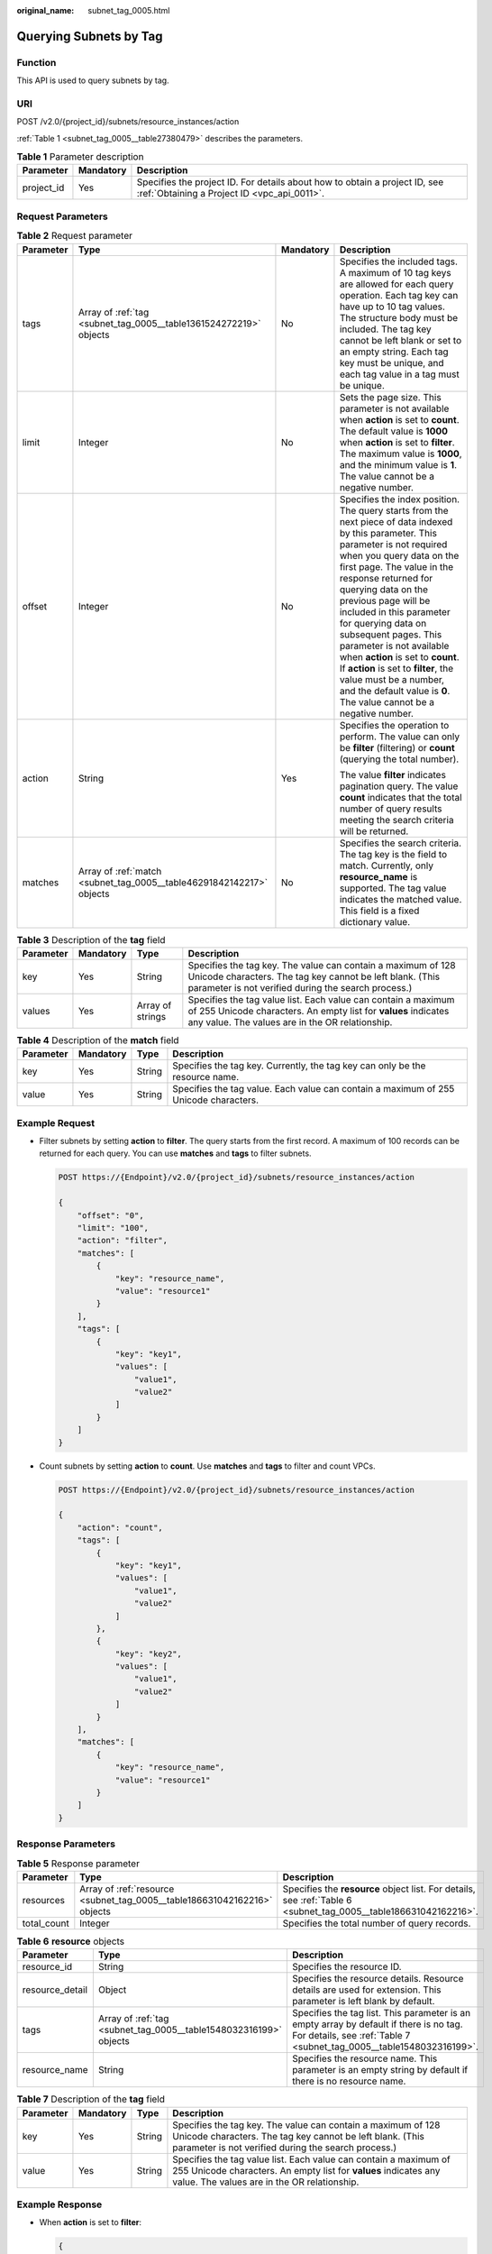 :original_name: subnet_tag_0005.html

.. _subnet_tag_0005:

Querying Subnets by Tag
=======================

Function
--------

This API is used to query subnets by tag.

URI
---

POST /v2.0/{project_id}/subnets/resource_instances/action

:ref:`Table 1 <subnet_tag_0005__table27380479>` describes the parameters.

.. _subnet_tag_0005__table27380479:

.. table:: **Table 1** Parameter description

   +------------+-----------+---------------------------------------------------------------------------------------------------------------------------+
   | Parameter  | Mandatory | Description                                                                                                               |
   +============+===========+===========================================================================================================================+
   | project_id | Yes       | Specifies the project ID. For details about how to obtain a project ID, see :ref:`Obtaining a Project ID <vpc_api_0011>`. |
   +------------+-----------+---------------------------------------------------------------------------------------------------------------------------+

Request Parameters
------------------

.. table:: **Table 2** Request parameter

   +-----------------+----------------------------------------------------------------------+-----------------+---------------------------------------------------------------------------------------------------------------------------------------------------------------------------------------------------------------------------------------------------------------------------------------------------------------------------------------------------------------------------------------------------------------------------------------------------------------------------------------------------------------------------------------------+
   | Parameter       | Type                                                                 | Mandatory       | Description                                                                                                                                                                                                                                                                                                                                                                                                                                                                                                                                 |
   +=================+======================================================================+=================+=============================================================================================================================================================================================================================================================================================================================================================================================================================================================================================================================================+
   | tags            | Array of :ref:`tag <subnet_tag_0005__table1361524272219>` objects    | No              | Specifies the included tags. A maximum of 10 tag keys are allowed for each query operation. Each tag key can have up to 10 tag values. The structure body must be included. The tag key cannot be left blank or set to an empty string. Each tag key must be unique, and each tag value in a tag must be unique.                                                                                                                                                                                                                            |
   +-----------------+----------------------------------------------------------------------+-----------------+---------------------------------------------------------------------------------------------------------------------------------------------------------------------------------------------------------------------------------------------------------------------------------------------------------------------------------------------------------------------------------------------------------------------------------------------------------------------------------------------------------------------------------------------+
   | limit           | Integer                                                              | No              | Sets the page size. This parameter is not available when **action** is set to **count**. The default value is **1000** when **action** is set to **filter**. The maximum value is **1000**, and the minimum value is **1**. The value cannot be a negative number.                                                                                                                                                                                                                                                                          |
   +-----------------+----------------------------------------------------------------------+-----------------+---------------------------------------------------------------------------------------------------------------------------------------------------------------------------------------------------------------------------------------------------------------------------------------------------------------------------------------------------------------------------------------------------------------------------------------------------------------------------------------------------------------------------------------------+
   | offset          | Integer                                                              | No              | Specifies the index position. The query starts from the next piece of data indexed by this parameter. This parameter is not required when you query data on the first page. The value in the response returned for querying data on the previous page will be included in this parameter for querying data on subsequent pages. This parameter is not available when **action** is set to **count**. If **action** is set to **filter**, the value must be a number, and the default value is **0**. The value cannot be a negative number. |
   +-----------------+----------------------------------------------------------------------+-----------------+---------------------------------------------------------------------------------------------------------------------------------------------------------------------------------------------------------------------------------------------------------------------------------------------------------------------------------------------------------------------------------------------------------------------------------------------------------------------------------------------------------------------------------------------+
   | action          | String                                                               | Yes             | Specifies the operation to perform. The value can only be **filter** (filtering) or **count** (querying the total number).                                                                                                                                                                                                                                                                                                                                                                                                                  |
   |                 |                                                                      |                 |                                                                                                                                                                                                                                                                                                                                                                                                                                                                                                                                             |
   |                 |                                                                      |                 | The value **filter** indicates pagination query. The value **count** indicates that the total number of query results meeting the search criteria will be returned.                                                                                                                                                                                                                                                                                                                                                                         |
   +-----------------+----------------------------------------------------------------------+-----------------+---------------------------------------------------------------------------------------------------------------------------------------------------------------------------------------------------------------------------------------------------------------------------------------------------------------------------------------------------------------------------------------------------------------------------------------------------------------------------------------------------------------------------------------------+
   | matches         | Array of :ref:`match <subnet_tag_0005__table46291842142217>` objects | No              | Specifies the search criteria. The tag key is the field to match. Currently, only **resource_name** is supported. The tag value indicates the matched value. This field is a fixed dictionary value.                                                                                                                                                                                                                                                                                                                                        |
   +-----------------+----------------------------------------------------------------------+-----------------+---------------------------------------------------------------------------------------------------------------------------------------------------------------------------------------------------------------------------------------------------------------------------------------------------------------------------------------------------------------------------------------------------------------------------------------------------------------------------------------------------------------------------------------------+

.. _subnet_tag_0005__table1361524272219:

.. table:: **Table 3** Description of the **tag** field

   +-----------+-----------+------------------+------------------------------------------------------------------------------------------------------------------------------------------------------------------------------------+
   | Parameter | Mandatory | Type             | Description                                                                                                                                                                        |
   +===========+===========+==================+====================================================================================================================================================================================+
   | key       | Yes       | String           | Specifies the tag key. The value can contain a maximum of 128 Unicode characters. The tag key cannot be left blank. (This parameter is not verified during the search process.)    |
   +-----------+-----------+------------------+------------------------------------------------------------------------------------------------------------------------------------------------------------------------------------+
   | values    | Yes       | Array of strings | Specifies the tag value list. Each value can contain a maximum of 255 Unicode characters. An empty list for **values** indicates any value. The values are in the OR relationship. |
   +-----------+-----------+------------------+------------------------------------------------------------------------------------------------------------------------------------------------------------------------------------+

.. _subnet_tag_0005__table46291842142217:

.. table:: **Table 4** Description of the **match** field

   +-----------+-----------+--------+--------------------------------------------------------------------------------------+
   | Parameter | Mandatory | Type   | Description                                                                          |
   +===========+===========+========+======================================================================================+
   | key       | Yes       | String | Specifies the tag key. Currently, the tag key can only be the resource name.         |
   +-----------+-----------+--------+--------------------------------------------------------------------------------------+
   | value     | Yes       | String | Specifies the tag value. Each value can contain a maximum of 255 Unicode characters. |
   +-----------+-----------+--------+--------------------------------------------------------------------------------------+

Example Request
---------------

-  Filter subnets by setting **action** to **filter**. The query starts from the first record. A maximum of 100 records can be returned for each query. You can use **matches** and **tags** to filter subnets.

   .. code-block:: text

      POST https://{Endpoint}/v2.0/{project_id}/subnets/resource_instances/action

      {
          "offset": "0",
          "limit": "100",
          "action": "filter",
          "matches": [
              {
                  "key": "resource_name",
                  "value": "resource1"
              }
          ],
          "tags": [
              {
                  "key": "key1",
                  "values": [
                      "value1",
                      "value2"
                  ]
              }
          ]
      }

-  Count subnets by setting **action** to **count**. Use **matches** and **tags** to filter and count VPCs.

   .. code-block:: text

      POST https://{Endpoint}/v2.0/{project_id}/subnets/resource_instances/action

      {
          "action": "count",
          "tags": [
              {
                  "key": "key1",
                  "values": [
                      "value1",
                      "value2"
                  ]
              },
              {
                  "key": "key2",
                  "values": [
                      "value1",
                      "value2"
                  ]
              }
          ],
          "matches": [
              {
                  "key": "resource_name",
                  "value": "resource1"
              }
          ]
      }

Response Parameters
-------------------

.. table:: **Table 5** Response parameter

   +-------------+--------------------------------------------------------------------------+------------------------------------------------------------------------------------------------------------------+
   | Parameter   | Type                                                                     | Description                                                                                                      |
   +=============+==========================================================================+==================================================================================================================+
   | resources   | Array of :ref:`resource <subnet_tag_0005__table186631042162216>` objects | Specifies the **resource** object list. For details, see :ref:`Table 6 <subnet_tag_0005__table186631042162216>`. |
   +-------------+--------------------------------------------------------------------------+------------------------------------------------------------------------------------------------------------------+
   | total_count | Integer                                                                  | Specifies the total number of query records.                                                                     |
   +-------------+--------------------------------------------------------------------------+------------------------------------------------------------------------------------------------------------------+

.. _subnet_tag_0005__table186631042162216:

.. table:: **Table 6** **resource** objects

   +-----------------+-------------------------------------------------------------------+----------------------------------------------------------------------------------------------------------------------------------------------------------------+
   | Parameter       | Type                                                              | Description                                                                                                                                                    |
   +=================+===================================================================+================================================================================================================================================================+
   | resource_id     | String                                                            | Specifies the resource ID.                                                                                                                                     |
   +-----------------+-------------------------------------------------------------------+----------------------------------------------------------------------------------------------------------------------------------------------------------------+
   | resource_detail | Object                                                            | Specifies the resource details. Resource details are used for extension. This parameter is left blank by default.                                              |
   +-----------------+-------------------------------------------------------------------+----------------------------------------------------------------------------------------------------------------------------------------------------------------+
   | tags            | Array of :ref:`tag <subnet_tag_0005__table1548032316199>` objects | Specifies the tag list. This parameter is an empty array by default if there is no tag. For details, see :ref:`Table 7 <subnet_tag_0005__table1548032316199>`. |
   +-----------------+-------------------------------------------------------------------+----------------------------------------------------------------------------------------------------------------------------------------------------------------+
   | resource_name   | String                                                            | Specifies the resource name. This parameter is an empty string by default if there is no resource name.                                                        |
   +-----------------+-------------------------------------------------------------------+----------------------------------------------------------------------------------------------------------------------------------------------------------------+

.. _subnet_tag_0005__table1548032316199:

.. table:: **Table 7** Description of the **tag** field

   +-----------+-----------+--------+------------------------------------------------------------------------------------------------------------------------------------------------------------------------------------+
   | Parameter | Mandatory | Type   | Description                                                                                                                                                                        |
   +===========+===========+========+====================================================================================================================================================================================+
   | key       | Yes       | String | Specifies the tag key. The value can contain a maximum of 128 Unicode characters. The tag key cannot be left blank. (This parameter is not verified during the search process.)    |
   +-----------+-----------+--------+------------------------------------------------------------------------------------------------------------------------------------------------------------------------------------+
   | value     | Yes       | String | Specifies the tag value list. Each value can contain a maximum of 255 Unicode characters. An empty list for **values** indicates any value. The values are in the OR relationship. |
   +-----------+-----------+--------+------------------------------------------------------------------------------------------------------------------------------------------------------------------------------------+

Example Response
----------------

-  When **action** is set to **filter**:

   .. code-block::

      {
            "resources": [
               {
                  "resource_detail": null,
                  "resource_id": "cdfs_cefs_wesas_12_dsad",
                  "resource_name": "resouece1",
                  "tags": [
                      {
                         "key": "key1",
                         "value": "value1"
                      },
                      {
                         "key": "key2",
                         "value": "value1"
                      }
                   ]
               }
             ],
            "total_count": 1000
      }


-  When **action** is set to **count**:

   .. code-block::

      {
             "total_count": 1000
      }

Status Code
-----------

See :ref:`Status Codes <vpc_api_0002>`.

Error Code
----------

See :ref:`Error Codes <vpc_api_0003>`.
